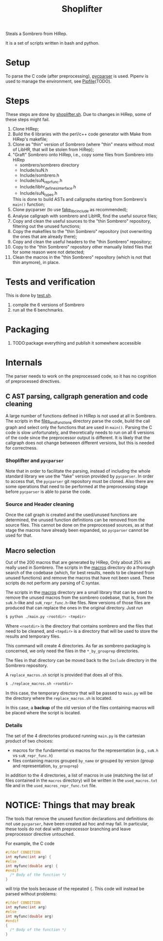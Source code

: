 #+TITLE: Shoplifter

Steals a Sombrero from HiRep.

It is a set of scripts written in bash and python.

* Setup
To parse the C code (after preprocessing), [[https://github.com/eliben/pycparser][pycparser]] is used.
Pipenv is used to manage the environment, see [[file:Pipfile][Pipfile]](TODO).

* Steps
These steps are done by [[file:shoplifter.sh][shoplifter.sh]].
Due to changes in HiRep, some of these steps might fail.

1. Clone HiRep;
2. Build the 6 libraries with the perl/c++ code generator
   with Make from HiRep's makefile;
3. Clone as "thin" version of Sombrero
   (where "thin" means without most of LibHR,
   that will be stolen from HiRep);
4. "Graft" Sombrero onto HiRep,
   i.e., copy some files from Sombrero into HiRep
   - sombrero/sombrero directory
   - Include/suN.h
   - Include/sombrero.h
   - Include/suN_repr_func.h
   - Include/libhr_defines_interface.h
   - Include/suN_types.h
   This is done to build ASTs and callgraphs starting from Sombrero's ~main()~ function;
5. Clone pycparser (to use [[https://github.com/eliben/pycparser/tree/master/utils/fake_libc_include][fake_libc_include]] as recommended);
6. Analyse callgraph with sombrero and LibHR, find the useful source files;
7. Copy and clean the useful sources to the "thin Sombrero" repository, filtering out the unused functions;
8. Copy the makefiles to the "thin Sombrero" repository (not overwriting the ones that are already there); 
9. Copy and clean the useful headers to the "thin Sombrero" repository;
10. Copy to the "thin Sombrero" repository other manually listed files that for some reason were not detected;
11. Clean the macros in the "thin Sombrero" repository (which is not that thin anymore), in place.

* Tests and verification
This is done by [[file:test.sh][test.sh]].
1. compile the 6 versions of Sombrero
2. run all the 6 benchmarks.


* Packaging
1. TODO:package everything and publish it somewhere accessible

* Internals
The parser needs to work on the preprocessed code,
so it has no cognition of preprocessed directives.
** C AST parsing, callgraph generation and code cleaning
A large number of functions defined in HiRep
is not used at all in Sombrero.
The scripts in the [[file:files_and_functions][files_and_functions]] directory
parse the code, build the call graph
and select only the functions that are used in ~main()~.
Parsing the C code is slow unfortunately,
and theoretically needs to run on all 6 versions of the code
since the preprocessor output is different.
It is likely that the callgraph
does not change betweeen different versions,
but this is needed for correctness.

*** Shoplifter and ~pycparser~
Note that in order to facilitate the parsing,
instead of including the whole standard library
we use the "fake" version provided by ~pycparser~.
In order to access that,
the ~pycparser~ git repository
must be cloned.
Also there are some operations
that need to be performed
at the preprocessing stage
before ~pycparser~ is able to parse the code.

*** Source and Header cleaning
Once the call graph is created
and the used/unused functions are determined,
the unused function definitions
can be removed from the source files.
This cannot be done on the preprocessed sources,
as at that stage the macros have already been expanded,
so ~pycparser~ cannot be used for that.






** Macro selection
Out of the 200 macros that are generated by HiRep,
Only about 25% are really used in Sombrero.
The scripts in the [[file:macros/][macros]] directory
do a thorough search of the codebase
(which, for best results,
needs to be cleaned from unused functions)
and remove the macros that have not been used.
These scripts do not perform any parsing of C syntax.

The scripts in the [[file:macros/][macros]] directory
are a small library that can be used
to remove the unused macros from the sombrero codebase,
that is,
from the ~suN.h~-like and ~suN_repr_func.h~-like
files.
New versions of those files are produced
that can replace the ones in the original directory.
Just run

#+BEGIN_SRC bash
$ python ./main.py <rootdir> <tmpdir>
#+END_SRC

Where ~<rootdir>~ is the directory
that contains sombrero
and the files that need to be cleaned,
and ~<tmpdir>~ is a directory that
will be used to store the results
and temporary files.

This command will create 4 directories.
As far as sombrero packaging is concerned,
we only need the files in the
~*_by_grouprep~ directories.

The files in that directory
can be moved back
to the ~Include~ directory
in the Sombrero repository.

A ~replace_macros.sh~ script is provided
that does all of this.
#+BEGIN_SRC bash
$ ./replace_macros.sh <rootdir>
#+END_SRC
In this case,
the temporary directory
that will be passed to ~main.py~
will be the directory
where the ~replace_macros.sh~ is located.

In this case,
a *backup*
of the old version
of the files containing macros
will be placed where the script is located. 

*** Details

The set of the 4 directories
produced running ~main.py~ 
is the cartesian product of two choices:
- macros for the fundamental vs macros for the representation
  (e.g., ~suN.h~ vs ~suN_repr_func.h~)
- files containing macros grouped ~by_name~ or grouped by version
  (group and representation, ~by_grouprep~)

In addition to the 4 directories,
a list of macros in use
(matching the list of files
contained in the ~macros~ directory)
will be written in the ~used_macros.txt~ file
and in the ~used_macros_repr_func.txt~ file.


* NOTICE: Things that may break
The tools that remove
the unused function declarations and definitions
do not use ~pycparser~,
have been created ad hoc and may fail.
In particular, these tools do not deal with preprocessor branching
and leave preprocessor directive untouched.

For example, the C code
#+BEGIN_SRC c
#ifdef CONDITION
int myfunc(int arg) {
#else
int myfunc(double arg) {
#endif
  /* Body of the function */
}
#+END_SRC
will trip the tools because of the repeated ~{~.
This code will instead be parsed without problems:
#+BEGIN_SRC c
#ifdef CONDITION
int myfunc(int arg)
#else
int myfunc(double arg)
#endif
{
  /* Body of the function */
}
#+END_SRC
